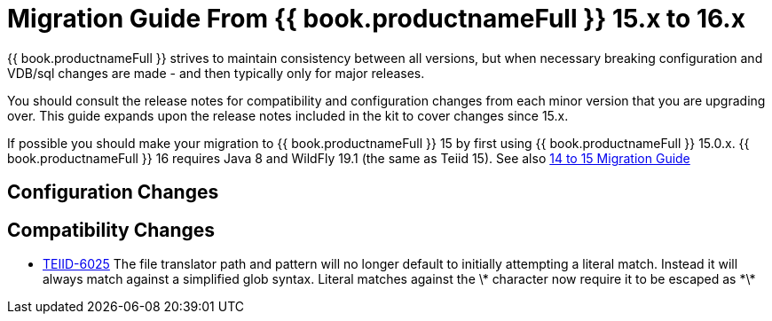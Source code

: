 
= Migration Guide From {{ book.productnameFull }} 15.x to 16.x

{{ book.productnameFull }} strives to maintain consistency between all versions, but when necessary breaking configuration and VDB/sql changes are made - and then typically only for major releases. 

You should consult the release notes for compatibility and configuration changes from each minor version that you are upgrading over.  This guide expands upon the release notes included in the kit to cover changes since 15.x.

If possible you should make your migration to {{ book.productnameFull }} 15 by first using {{ book.productnameFull }} 15.0.x.  {{ book.productnameFull }} 16 requires Java 8 and WildFly 19.1 (the same as Teiid 15).  See also link:Migration_Guide_From_Teiid_14.x.adoc[14 to 15 Migration Guide]

== Configuration Changes

== Compatibility Changes

* https://issues.redhat.com/browse/TEIID-6025[TEIID-6025] The file translator path and pattern will no longer default to initially attempting a literal match.  Instead it will always match against a simplified glob syntax.  Literal matches against the \* character now require it to be escaped as \*\*